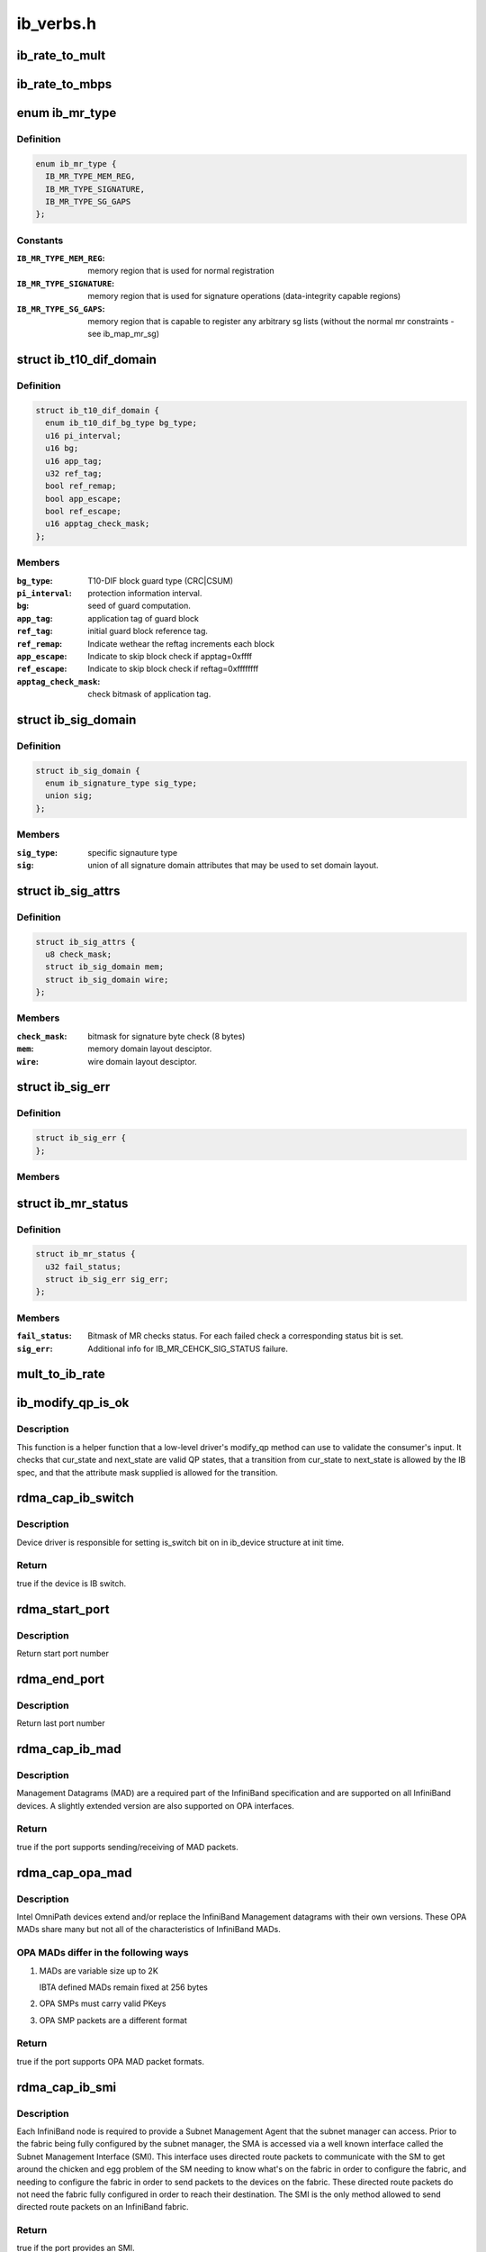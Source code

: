 .. -*- coding: utf-8; mode: rst -*-

==========
ib_verbs.h
==========


.. _`ib_rate_to_mult`:

ib_rate_to_mult
===============

.. c:function:: __attribute_const__ int ib_rate_to_mult (enum ib_rate rate)

    Convert the IB rate enum to a multiple of the base rate of 2.5 Gbit/sec. For example, IB_RATE_5_GBPS will be converted to 2, since 5 Gbit/sec is 2 * 2.5 Gbit/sec.

    :param enum ib_rate rate:
        rate to convert.



.. _`ib_rate_to_mbps`:

ib_rate_to_mbps
===============

.. c:function:: __attribute_const__ int ib_rate_to_mbps (enum ib_rate rate)

    Convert the IB rate enum to Mbps. For example, IB_RATE_2_5_GBPS will be converted to 2500.

    :param enum ib_rate rate:
        rate to convert.



.. _`ib_mr_type`:

enum ib_mr_type
===============

.. c:type:: ib_mr_type

    memory region type


.. _`ib_mr_type.definition`:

Definition
----------

.. code-block:: c

    enum ib_mr_type {
      IB_MR_TYPE_MEM_REG,
      IB_MR_TYPE_SIGNATURE,
      IB_MR_TYPE_SG_GAPS
    };


.. _`ib_mr_type.constants`:

Constants
---------

:``IB_MR_TYPE_MEM_REG``:
    memory region that is used for
    normal registration

:``IB_MR_TYPE_SIGNATURE``:
    memory region that is used for
    signature operations (data-integrity
    capable regions)

:``IB_MR_TYPE_SG_GAPS``:
    memory region that is capable to
    register any arbitrary sg lists (without
    the normal mr constraints - see
    ib_map_mr_sg)


.. _`ib_t10_dif_domain`:

struct ib_t10_dif_domain
========================

.. c:type:: ib_t10_dif_domain

    Parameters specific for T10-DIF domain.


.. _`ib_t10_dif_domain.definition`:

Definition
----------

.. code-block:: c

  struct ib_t10_dif_domain {
    enum ib_t10_dif_bg_type bg_type;
    u16 pi_interval;
    u16 bg;
    u16 app_tag;
    u32 ref_tag;
    bool ref_remap;
    bool app_escape;
    bool ref_escape;
    u16 apptag_check_mask;
  };


.. _`ib_t10_dif_domain.members`:

Members
-------

:``bg_type``:
    T10-DIF block guard type (CRC|CSUM)

:``pi_interval``:
    protection information interval.

:``bg``:
    seed of guard computation.

:``app_tag``:
    application tag of guard block

:``ref_tag``:
    initial guard block reference tag.

:``ref_remap``:
    Indicate wethear the reftag increments each block

:``app_escape``:
    Indicate to skip block check if apptag=0xffff

:``ref_escape``:
    Indicate to skip block check if reftag=0xffffffff

:``apptag_check_mask``:
    check bitmask of application tag.




.. _`ib_sig_domain`:

struct ib_sig_domain
====================

.. c:type:: ib_sig_domain

    Parameters for signature domain


.. _`ib_sig_domain.definition`:

Definition
----------

.. code-block:: c

  struct ib_sig_domain {
    enum ib_signature_type sig_type;
    union sig;
  };


.. _`ib_sig_domain.members`:

Members
-------

:``sig_type``:
    specific signauture type

:``sig``:
    union of all signature domain attributes that may
    be used to set domain layout.




.. _`ib_sig_attrs`:

struct ib_sig_attrs
===================

.. c:type:: ib_sig_attrs

    Parameters for signature handover operation


.. _`ib_sig_attrs.definition`:

Definition
----------

.. code-block:: c

  struct ib_sig_attrs {
    u8 check_mask;
    struct ib_sig_domain mem;
    struct ib_sig_domain wire;
  };


.. _`ib_sig_attrs.members`:

Members
-------

:``check_mask``:
    bitmask for signature byte check (8 bytes)

:``mem``:
    memory domain layout desciptor.

:``wire``:
    wire domain layout desciptor.




.. _`ib_sig_err`:

struct ib_sig_err
=================

.. c:type:: ib_sig_err

    signature error descriptor


.. _`ib_sig_err.definition`:

Definition
----------

.. code-block:: c

  struct ib_sig_err {
  };


.. _`ib_sig_err.members`:

Members
-------




.. _`ib_mr_status`:

struct ib_mr_status
===================

.. c:type:: ib_mr_status

    Memory region status container


.. _`ib_mr_status.definition`:

Definition
----------

.. code-block:: c

  struct ib_mr_status {
    u32 fail_status;
    struct ib_sig_err sig_err;
  };


.. _`ib_mr_status.members`:

Members
-------

:``fail_status``:
    Bitmask of MR checks status. For each
    failed check a corresponding status bit is set.

:``sig_err``:
    Additional info for IB_MR_CEHCK_SIG_STATUS
    failure.




.. _`mult_to_ib_rate`:

mult_to_ib_rate
===============

.. c:function:: __attribute_const__ enum ib_rate mult_to_ib_rate (int mult)

    Convert a multiple of 2.5 Gbit/sec to an IB rate enum.

    :param int mult:
        multiple to convert.



.. _`ib_modify_qp_is_ok`:

ib_modify_qp_is_ok
==================

.. c:function:: int ib_modify_qp_is_ok (enum ib_qp_state cur_state, enum ib_qp_state next_state, enum ib_qp_type type, enum ib_qp_attr_mask mask, enum rdma_link_layer ll)

    Check that the supplied attribute mask contains all required attributes and no attributes not allowed for the given QP state transition.

    :param enum ib_qp_state cur_state:
        Current QP state

    :param enum ib_qp_state next_state:
        Next QP state

    :param enum ib_qp_type type:
        QP type

    :param enum ib_qp_attr_mask mask:
        Mask of supplied QP attributes

    :param enum rdma_link_layer ll:
        link layer of port



.. _`ib_modify_qp_is_ok.description`:

Description
-----------

This function is a helper function that a low-level driver's
modify_qp method can use to validate the consumer's input.  It
checks that cur_state and next_state are valid QP states, that a
transition from cur_state to next_state is allowed by the IB spec,
and that the attribute mask supplied is allowed for the transition.



.. _`rdma_cap_ib_switch`:

rdma_cap_ib_switch
==================

.. c:function:: bool rdma_cap_ib_switch (const struct ib_device *device)

    Check if the device is IB switch

    :param const struct ib_device \*device:
        Device to check



.. _`rdma_cap_ib_switch.description`:

Description
-----------

Device driver is responsible for setting is_switch bit on
in ib_device structure at init time.



.. _`rdma_cap_ib_switch.return`:

Return
------

true if the device is IB switch.



.. _`rdma_start_port`:

rdma_start_port
===============

.. c:function:: u8 rdma_start_port (const struct ib_device *device)

    Return the first valid port number for the device specified

    :param const struct ib_device \*device:
        Device to be checked



.. _`rdma_start_port.description`:

Description
-----------

Return start port number



.. _`rdma_end_port`:

rdma_end_port
=============

.. c:function:: u8 rdma_end_port (const struct ib_device *device)

    Return the last valid port number for the device specified

    :param const struct ib_device \*device:
        Device to be checked



.. _`rdma_end_port.description`:

Description
-----------

Return last port number



.. _`rdma_cap_ib_mad`:

rdma_cap_ib_mad
===============

.. c:function:: bool rdma_cap_ib_mad (const struct ib_device *device, u8 port_num)

    Check if the port of a device supports Infiniband Management Datagrams.

    :param const struct ib_device \*device:
        Device to check

    :param u8 port_num:
        Port number to check



.. _`rdma_cap_ib_mad.description`:

Description
-----------

Management Datagrams (MAD) are a required part of the InfiniBand
specification and are supported on all InfiniBand devices.  A slightly
extended version are also supported on OPA interfaces.



.. _`rdma_cap_ib_mad.return`:

Return
------

true if the port supports sending/receiving of MAD packets.



.. _`rdma_cap_opa_mad`:

rdma_cap_opa_mad
================

.. c:function:: bool rdma_cap_opa_mad (struct ib_device *device, u8 port_num)

    Check if the port of device provides support for OPA Management Datagrams.

    :param struct ib_device \*device:
        Device to check

    :param u8 port_num:
        Port number to check



.. _`rdma_cap_opa_mad.description`:

Description
-----------

Intel OmniPath devices extend and/or replace the InfiniBand Management
datagrams with their own versions.  These OPA MADs share many but not all of
the characteristics of InfiniBand MADs.



.. _`rdma_cap_opa_mad.opa-mads-differ-in-the-following-ways`:

OPA MADs differ in the following ways
-------------------------------------


1) MADs are variable size up to 2K

   IBTA defined MADs remain fixed at 256 bytes

2) OPA SMPs must carry valid PKeys
3) OPA SMP packets are a different format



.. _`rdma_cap_opa_mad.return`:

Return
------

true if the port supports OPA MAD packet formats.



.. _`rdma_cap_ib_smi`:

rdma_cap_ib_smi
===============

.. c:function:: bool rdma_cap_ib_smi (const struct ib_device *device, u8 port_num)

    Check if the port of a device provides an Infiniband Subnet Management Agent (SMA) on the Subnet Management Interface (SMI).

    :param const struct ib_device \*device:
        Device to check

    :param u8 port_num:
        Port number to check



.. _`rdma_cap_ib_smi.description`:

Description
-----------

Each InfiniBand node is required to provide a Subnet Management Agent
that the subnet manager can access.  Prior to the fabric being fully
configured by the subnet manager, the SMA is accessed via a well known
interface called the Subnet Management Interface (SMI).  This interface
uses directed route packets to communicate with the SM to get around the
chicken and egg problem of the SM needing to know what's on the fabric
in order to configure the fabric, and needing to configure the fabric in
order to send packets to the devices on the fabric.  These directed
route packets do not need the fabric fully configured in order to reach
their destination.  The SMI is the only method allowed to send
directed route packets on an InfiniBand fabric.



.. _`rdma_cap_ib_smi.return`:

Return
------

true if the port provides an SMI.



.. _`rdma_cap_ib_cm`:

rdma_cap_ib_cm
==============

.. c:function:: bool rdma_cap_ib_cm (const struct ib_device *device, u8 port_num)

    Check if the port of device has the capability Infiniband Communication Manager.

    :param const struct ib_device \*device:
        Device to check

    :param u8 port_num:
        Port number to check



.. _`rdma_cap_ib_cm.description`:

Description
-----------

The InfiniBand Communication Manager is one of many pre-defined General
Service Agents (GSA) that are accessed via the General Service
Interface (GSI).  It's role is to facilitate establishment of connections
between nodes as well as other management related tasks for established
connections.



.. _`rdma_cap_ib_cm.return`:

Return
------

true if the port supports an IB CM (this does not guarantee that
a CM is actually running however).



.. _`rdma_cap_iw_cm`:

rdma_cap_iw_cm
==============

.. c:function:: bool rdma_cap_iw_cm (const struct ib_device *device, u8 port_num)

    Check if the port of device has the capability IWARP Communication Manager.

    :param const struct ib_device \*device:
        Device to check

    :param u8 port_num:
        Port number to check



.. _`rdma_cap_iw_cm.description`:

Description
-----------

Similar to above, but specific to iWARP connections which have a different
managment protocol than InfiniBand.



.. _`rdma_cap_iw_cm.return`:

Return
------

true if the port supports an iWARP CM (this does not guarantee that
a CM is actually running however).



.. _`rdma_cap_ib_sa`:

rdma_cap_ib_sa
==============

.. c:function:: bool rdma_cap_ib_sa (const struct ib_device *device, u8 port_num)

    Check if the port of device has the capability Infiniband Subnet Administration.

    :param const struct ib_device \*device:
        Device to check

    :param u8 port_num:
        Port number to check



.. _`rdma_cap_ib_sa.description`:

Description
-----------

An InfiniBand Subnet Administration (SA) service is a pre-defined General
Service Agent (GSA) provided by the Subnet Manager (SM).  On InfiniBand
fabrics, devices should resolve routes to other hosts by contacting the
SA to query the proper route.



.. _`rdma_cap_ib_sa.return`:

Return
------

true if the port should act as a client to the fabric Subnet
Administration interface.  This does not imply that the SA service is
running locally.



.. _`rdma_cap_ib_mcast`:

rdma_cap_ib_mcast
=================

.. c:function:: bool rdma_cap_ib_mcast (const struct ib_device *device, u8 port_num)

    Check if the port of device has the capability Infiniband Multicast.

    :param const struct ib_device \*device:
        Device to check

    :param u8 port_num:
        Port number to check



.. _`rdma_cap_ib_mcast.description`:

Description
-----------

InfiniBand multicast registration is more complex than normal IPv4 or
IPv6 multicast registration.  Each Host Channel Adapter must register
with the Subnet Manager when it wishes to join a multicast group.  It
should do so only once regardless of how many queue pairs it subscribes
to this group.  And it should leave the group only after all queue pairs
attached to the group have been detached.



.. _`rdma_cap_ib_mcast.return`:

Return
------

true if the port must undertake the additional adminstrative
overhead of registering/unregistering with the SM and tracking of the
total number of queue pairs attached to the multicast group.



.. _`rdma_cap_af_ib`:

rdma_cap_af_ib
==============

.. c:function:: bool rdma_cap_af_ib (const struct ib_device *device, u8 port_num)

    Check if the port of device has the capability Native Infiniband Address.

    :param const struct ib_device \*device:
        Device to check

    :param u8 port_num:
        Port number to check



.. _`rdma_cap_af_ib.description`:

Description
-----------

InfiniBand addressing uses a port's GUID + Subnet Prefix to make a default
GID.  RoCE uses a different mechanism, but still generates a GID via
a prescribed mechanism and port specific data.



.. _`rdma_cap_af_ib.return`:

Return
------

true if the port uses a GID address to identify devices on the
network.



.. _`rdma_cap_eth_ah`:

rdma_cap_eth_ah
===============

.. c:function:: bool rdma_cap_eth_ah (const struct ib_device *device, u8 port_num)

    Check if the port of device has the capability Ethernet Address Handle.

    :param const struct ib_device \*device:
        Device to check

    :param u8 port_num:
        Port number to check



.. _`rdma_cap_eth_ah.description`:

Description
-----------

RoCE is InfiniBand over Ethernet, and it uses a well defined technique
to fabricate GIDs over Ethernet/IP specific addresses native to the
port.  Normally, packet headers are generated by the sending host
adapter, but when sending connectionless datagrams, we must manually
inject the proper headers for the fabric we are communicating over.



.. _`rdma_cap_eth_ah.return`:

Return
------

true if we are running as a RoCE port and must force the
addition of a Global Route Header built from our Ethernet Address
Handle into our header list for connectionless packets.



.. _`rdma_max_mad_size`:

rdma_max_mad_size
=================

.. c:function:: size_t rdma_max_mad_size (const struct ib_device *device, u8 port_num)

    Return the max MAD size required by this RDMA Port.

    :param const struct ib_device \*device:
        Device

    :param u8 port_num:
        Port number



.. _`rdma_max_mad_size.description`:

Description
-----------

This MAD size includes the MAD headers and MAD payload.  No other headers
are included.

Return the max MAD size required by the Port.  Will return 0 if the port
does not support MADs



.. _`rdma_cap_roce_gid_table`:

rdma_cap_roce_gid_table
=======================

.. c:function:: bool rdma_cap_roce_gid_table (const struct ib_device *device, u8 port_num)

    Check if the port of device uses roce_gid_table

    :param const struct ib_device \*device:
        Device to check

    :param u8 port_num:
        Port number to check



.. _`rdma_cap_roce_gid_table.description`:

Description
-----------

RoCE GID table mechanism manages the various GIDs for a device.



.. _`rdma_cap_roce_gid_table.note`:

NOTE
----

if allocating the port's GID table has failed, this call will still
return true, but any RoCE GID table API will fail.



.. _`rdma_cap_roce_gid_table.return`:

Return
------

true if the port uses RoCE GID table mechanism in order to manage
its GIDs.



.. _`ib_create_ah`:

ib_create_ah
============

.. c:function:: struct ib_ah *ib_create_ah (struct ib_pd *pd, struct ib_ah_attr *ah_attr)

    Creates an address handle for the given address vector.

    :param struct ib_pd \*pd:
        The protection domain associated with the address handle.

    :param struct ib_ah_attr \*ah_attr:
        The attributes of the address vector.



.. _`ib_create_ah.description`:

Description
-----------

The address handle is used to reference a local or global destination
in all UD QP post sends.



.. _`ib_init_ah_from_wc`:

ib_init_ah_from_wc
==================

.. c:function:: int ib_init_ah_from_wc (struct ib_device *device, u8 port_num, const struct ib_wc *wc, const struct ib_grh *grh, struct ib_ah_attr *ah_attr)

    Initializes address handle attributes from a work completion.

    :param struct ib_device \*device:
        Device on which the received message arrived.

    :param u8 port_num:
        Port on which the received message arrived.

    :param const struct ib_wc \*wc:
        Work completion associated with the received message.

    :param const struct ib_grh \*grh:
        References the received global route header.  This parameter is
        ignored unless the work completion indicates that the GRH is valid.

    :param struct ib_ah_attr \*ah_attr:
        Returned attributes that can be used when creating an address
        handle for replying to the message.



.. _`ib_create_ah_from_wc`:

ib_create_ah_from_wc
====================

.. c:function:: struct ib_ah *ib_create_ah_from_wc (struct ib_pd *pd, const struct ib_wc *wc, const struct ib_grh *grh, u8 port_num)

    Creates an address handle associated with the sender of the specified work completion.

    :param struct ib_pd \*pd:
        The protection domain associated with the address handle.

    :param const struct ib_wc \*wc:
        Work completion information associated with a received message.

    :param const struct ib_grh \*grh:
        References the received global route header.  This parameter is
        ignored unless the work completion indicates that the GRH is valid.

    :param u8 port_num:
        The outbound port number to associate with the address.



.. _`ib_create_ah_from_wc.description`:

Description
-----------

The address handle is used to reference a local or global destination
in all UD QP post sends.



.. _`ib_modify_ah`:

ib_modify_ah
============

.. c:function:: int ib_modify_ah (struct ib_ah *ah, struct ib_ah_attr *ah_attr)

    Modifies the address vector associated with an address handle.

    :param struct ib_ah \*ah:
        The address handle to modify.

    :param struct ib_ah_attr \*ah_attr:
        The new address vector attributes to associate with the
        address handle.



.. _`ib_query_ah`:

ib_query_ah
===========

.. c:function:: int ib_query_ah (struct ib_ah *ah, struct ib_ah_attr *ah_attr)

    Queries the address vector associated with an address handle.

    :param struct ib_ah \*ah:
        The address handle to query.

    :param struct ib_ah_attr \*ah_attr:
        The address vector attributes associated with the address
        handle.



.. _`ib_destroy_ah`:

ib_destroy_ah
=============

.. c:function:: int ib_destroy_ah (struct ib_ah *ah)

    Destroys an address handle.

    :param struct ib_ah \*ah:
        The address handle to destroy.



.. _`ib_create_srq`:

ib_create_srq
=============

.. c:function:: struct ib_srq *ib_create_srq (struct ib_pd *pd, struct ib_srq_init_attr *srq_init_attr)

    Creates a SRQ associated with the specified protection domain.

    :param struct ib_pd \*pd:
        The protection domain associated with the SRQ.

    :param struct ib_srq_init_attr \*srq_init_attr:
        A list of initial attributes required to create the
        SRQ.  If SRQ creation succeeds, then the attributes are updated to
        the actual capabilities of the created SRQ.



.. _`ib_create_srq.description`:

Description
-----------

srq_attr->max_wr and srq_attr->max_sge are read the determine the
requested size of the SRQ, and set to the actual values allocated
on return.  If :c:func:`ib_create_srq` succeeds, then max_wr and max_sge
will always be at least as large as the requested values.



.. _`ib_modify_srq`:

ib_modify_srq
=============

.. c:function:: int ib_modify_srq (struct ib_srq *srq, struct ib_srq_attr *srq_attr, enum ib_srq_attr_mask srq_attr_mask)

    Modifies the attributes for the specified SRQ.

    :param struct ib_srq \*srq:
        The SRQ to modify.

    :param struct ib_srq_attr \*srq_attr:
        On input, specifies the SRQ attributes to modify.  On output,
        the current values of selected SRQ attributes are returned.

    :param enum ib_srq_attr_mask srq_attr_mask:
        A bit-mask used to specify which attributes of the SRQ
        are being modified.



.. _`ib_modify_srq.description`:

Description
-----------

The mask may contain IB_SRQ_MAX_WR to resize the SRQ and/or
IB_SRQ_LIMIT to set the SRQ's limit and request notification when
the number of receives queued drops below the limit.



.. _`ib_query_srq`:

ib_query_srq
============

.. c:function:: int ib_query_srq (struct ib_srq *srq, struct ib_srq_attr *srq_attr)

    Returns the attribute list and current values for the specified SRQ.

    :param struct ib_srq \*srq:
        The SRQ to query.

    :param struct ib_srq_attr \*srq_attr:
        The attributes of the specified SRQ.



.. _`ib_destroy_srq`:

ib_destroy_srq
==============

.. c:function:: int ib_destroy_srq (struct ib_srq *srq)

    Destroys the specified SRQ.

    :param struct ib_srq \*srq:
        The SRQ to destroy.



.. _`ib_post_srq_recv`:

ib_post_srq_recv
================

.. c:function:: int ib_post_srq_recv (struct ib_srq *srq, struct ib_recv_wr *recv_wr, struct ib_recv_wr **bad_recv_wr)

    Posts a list of work requests to the specified SRQ.

    :param struct ib_srq \*srq:
        The SRQ to post the work request on.

    :param struct ib_recv_wr \*recv_wr:
        A list of work requests to post on the receive queue.

    :param struct ib_recv_wr \*\*bad_recv_wr:
        On an immediate failure, this parameter will reference
        the work request that failed to be posted on the QP.



.. _`ib_create_qp`:

ib_create_qp
============

.. c:function:: struct ib_qp *ib_create_qp (struct ib_pd *pd, struct ib_qp_init_attr *qp_init_attr)

    Creates a QP associated with the specified protection domain.

    :param struct ib_pd \*pd:
        The protection domain associated with the QP.

    :param struct ib_qp_init_attr \*qp_init_attr:
        A list of initial attributes required to create the
        QP.  If QP creation succeeds, then the attributes are updated to
        the actual capabilities of the created QP.



.. _`ib_modify_qp`:

ib_modify_qp
============

.. c:function:: int ib_modify_qp (struct ib_qp *qp, struct ib_qp_attr *qp_attr, int qp_attr_mask)

    Modifies the attributes for the specified QP and then transitions the QP to the given state.

    :param struct ib_qp \*qp:
        The QP to modify.

    :param struct ib_qp_attr \*qp_attr:
        On input, specifies the QP attributes to modify.  On output,
        the current values of selected QP attributes are returned.

    :param int qp_attr_mask:
        A bit-mask used to specify which attributes of the QP
        are being modified.



.. _`ib_query_qp`:

ib_query_qp
===========

.. c:function:: int ib_query_qp (struct ib_qp *qp, struct ib_qp_attr *qp_attr, int qp_attr_mask, struct ib_qp_init_attr *qp_init_attr)

    Returns the attribute list and current values for the specified QP.

    :param struct ib_qp \*qp:
        The QP to query.

    :param struct ib_qp_attr \*qp_attr:
        The attributes of the specified QP.

    :param int qp_attr_mask:
        A bit-mask used to select specific attributes to query.

    :param struct ib_qp_init_attr \*qp_init_attr:
        Additional attributes of the selected QP.



.. _`ib_query_qp.description`:

Description
-----------

The qp_attr_mask may be used to limit the query to gathering only the
selected attributes.



.. _`ib_destroy_qp`:

ib_destroy_qp
=============

.. c:function:: int ib_destroy_qp (struct ib_qp *qp)

    Destroys the specified QP.

    :param struct ib_qp \*qp:
        The QP to destroy.



.. _`ib_open_qp`:

ib_open_qp
==========

.. c:function:: struct ib_qp *ib_open_qp (struct ib_xrcd *xrcd, struct ib_qp_open_attr *qp_open_attr)

    Obtain a reference to an existing sharable QP. @xrcd - XRC domain

    :param struct ib_xrcd \*xrcd:

        *undescribed*

    :param struct ib_qp_open_attr \*qp_open_attr:
        Attributes identifying the QP to open.



.. _`ib_open_qp.description`:

Description
-----------

Returns a reference to a sharable QP.



.. _`ib_close_qp`:

ib_close_qp
===========

.. c:function:: int ib_close_qp (struct ib_qp *qp)

    Release an external reference to a QP.

    :param struct ib_qp \*qp:
        The QP handle to release



.. _`ib_close_qp.description`:

Description
-----------

The opened QP handle is released by the caller.  The underlying
shared QP is not destroyed until all internal references are released.



.. _`ib_post_send`:

ib_post_send
============

.. c:function:: int ib_post_send (struct ib_qp *qp, struct ib_send_wr *send_wr, struct ib_send_wr **bad_send_wr)

    Posts a list of work requests to the send queue of the specified QP.

    :param struct ib_qp \*qp:
        The QP to post the work request on.

    :param struct ib_send_wr \*send_wr:
        A list of work requests to post on the send queue.

    :param struct ib_send_wr \*\*bad_send_wr:
        On an immediate failure, this parameter will reference
        the work request that failed to be posted on the QP.



.. _`ib_post_send.description`:

Description
-----------

While IBA Vol. 1 section 11.4.1.1 specifies that if an immediate
error is returned, the QP state shall not be affected,
:c:func:`ib_post_send` will return an immediate error after queueing any
earlier work requests in the list.



.. _`ib_post_recv`:

ib_post_recv
============

.. c:function:: int ib_post_recv (struct ib_qp *qp, struct ib_recv_wr *recv_wr, struct ib_recv_wr **bad_recv_wr)

    Posts a list of work requests to the receive queue of the specified QP.

    :param struct ib_qp \*qp:
        The QP to post the work request on.

    :param struct ib_recv_wr \*recv_wr:
        A list of work requests to post on the receive queue.

    :param struct ib_recv_wr \*\*bad_recv_wr:
        On an immediate failure, this parameter will reference
        the work request that failed to be posted on the QP.



.. _`ib_create_cq`:

ib_create_cq
============

.. c:function:: struct ib_cq *ib_create_cq (struct ib_device *device, ib_comp_handler comp_handler, void (*event_handler) (struct ib_event *, void *, void *cq_context, const struct ib_cq_init_attr *cq_attr)

    Creates a CQ on the specified device.

    :param struct ib_device \*device:
        The device on which to create the CQ.

    :param ib_comp_handler comp_handler:
        A user-specified callback that is invoked when a
        completion event occurs on the CQ.

    :param void (\*event_handler) (struct ib_event \*, void \*):
        A user-specified callback that is invoked when an
        asynchronous event not associated with a completion occurs on the CQ.

    :param void \*cq_context:
        Context associated with the CQ returned to the user via
        the associated completion and event handlers.

    :param const struct ib_cq_init_attr \*cq_attr:
        The attributes the CQ should be created upon.



.. _`ib_create_cq.description`:

Description
-----------

Users can examine the cq structure to determine the actual CQ size.



.. _`ib_resize_cq`:

ib_resize_cq
============

.. c:function:: int ib_resize_cq (struct ib_cq *cq, int cqe)

    Modifies the capacity of the CQ.

    :param struct ib_cq \*cq:
        The CQ to resize.

    :param int cqe:
        The minimum size of the CQ.



.. _`ib_resize_cq.description`:

Description
-----------

Users can examine the cq structure to determine the actual CQ size.



.. _`ib_modify_cq`:

ib_modify_cq
============

.. c:function:: int ib_modify_cq (struct ib_cq *cq, u16 cq_count, u16 cq_period)

    Modifies moderation params of the CQ

    :param struct ib_cq \*cq:
        The CQ to modify.

    :param u16 cq_count:
        number of CQEs that will trigger an event

    :param u16 cq_period:
        max period of time in usec before triggering an event



.. _`ib_destroy_cq`:

ib_destroy_cq
=============

.. c:function:: int ib_destroy_cq (struct ib_cq *cq)

    Destroys the specified CQ.

    :param struct ib_cq \*cq:
        The CQ to destroy.



.. _`ib_poll_cq`:

ib_poll_cq
==========

.. c:function:: int ib_poll_cq (struct ib_cq *cq, int num_entries, struct ib_wc *wc)

    poll a CQ for completion(s)

    :param struct ib_cq \*cq:
        the CQ being polled

    :param int num_entries:
        maximum number of completions to return

    :param struct ib_wc \*wc:
        array of at least ``num_entries`` :c:type:`struct ib_wc <ib_wc>` where completions
        will be returned



.. _`ib_poll_cq.description`:

Description
-----------

Poll a CQ for (possibly multiple) completions.  If the return value
is < 0, an error occurred.  If the return value is >= 0, it is the
number of completions returned.  If the return value is
non-negative and < num_entries, then the CQ was emptied.



.. _`ib_peek_cq`:

ib_peek_cq
==========

.. c:function:: int ib_peek_cq (struct ib_cq *cq, int wc_cnt)

    Returns the number of unreaped completions currently on the specified CQ.

    :param struct ib_cq \*cq:
        The CQ to peek.

    :param int wc_cnt:
        A minimum number of unreaped completions to check for.



.. _`ib_peek_cq.description`:

Description
-----------

If the number of unreaped completions is greater than or equal to wc_cnt,
this function returns wc_cnt, otherwise, it returns the actual number of
unreaped completions.



.. _`ib_req_notify_cq`:

ib_req_notify_cq
================

.. c:function:: int ib_req_notify_cq (struct ib_cq *cq, enum ib_cq_notify_flags flags)

    Request completion notification on a CQ.

    :param struct ib_cq \*cq:
        The CQ to generate an event for.

    :param enum ib_cq_notify_flags flags:
        Must contain exactly one of ``IB_CQ_SOLICITED`` or ``IB_CQ_NEXT_COMP``
        to request an event on the next solicited event or next work
        completion at any type, respectively. ``IB_CQ_REPORT_MISSED_EVENTS``
        may also be |ed in to request a hint about missed events, as
        described below.



.. _`ib_req_notify_cq.return-value`:

Return Value
------------

< 0 means an error occurred while requesting notification
== 0 means notification was requested successfully, and if
IB_CQ_REPORT_MISSED_EVENTS was passed in, then no events
were missed and it is safe to wait for another event.  In
this case is it guaranteed that any work completions added
to the CQ since the last CQ poll will trigger a completion
notification event.

> 0 is only returned if IB_CQ_REPORT_MISSED_EVENTS was passed
in.  It means that the consumer must poll the CQ again to
make sure it is empty to avoid missing an event because of a
race between requesting notification and an entry being
added to the CQ.  This return value means it is possible
(but not guaranteed) that a work completion has been added
to the CQ since the last poll without triggering a
completion notification event.



.. _`ib_req_ncomp_notif`:

ib_req_ncomp_notif
==================

.. c:function:: int ib_req_ncomp_notif (struct ib_cq *cq, int wc_cnt)

    Request completion notification when there are at least the specified number of unreaped completions on the CQ.

    :param struct ib_cq \*cq:
        The CQ to generate an event for.

    :param int wc_cnt:
        The number of unreaped completions that should be on the
        CQ before an event is generated.



.. _`ib_get_dma_mr`:

ib_get_dma_mr
=============

.. c:function:: struct ib_mr *ib_get_dma_mr (struct ib_pd *pd, int mr_access_flags)

    Returns a memory region for system memory that is usable for DMA.

    :param struct ib_pd \*pd:
        The protection domain associated with the memory region.

    :param int mr_access_flags:
        Specifies the memory access rights.



.. _`ib_get_dma_mr.description`:

Description
-----------

Note that the ib_dma\_\*() functions defined below must be used
to create/destroy addresses used with the Lkey or Rkey returned
by :c:func:`ib_get_dma_mr`.



.. _`ib_dma_mapping_error`:

ib_dma_mapping_error
====================

.. c:function:: int ib_dma_mapping_error (struct ib_device *dev, u64 dma_addr)

    check a DMA addr for error

    :param struct ib_device \*dev:
        The device for which the dma_addr was created

    :param u64 dma_addr:
        The DMA address to check



.. _`ib_dma_map_single`:

ib_dma_map_single
=================

.. c:function:: u64 ib_dma_map_single (struct ib_device *dev, void *cpu_addr, size_t size, enum dma_data_direction direction)

    Map a kernel virtual address to DMA address

    :param struct ib_device \*dev:
        The device for which the dma_addr is to be created

    :param void \*cpu_addr:
        The kernel virtual address

    :param size_t size:
        The size of the region in bytes

    :param enum dma_data_direction direction:
        The direction of the DMA



.. _`ib_dma_unmap_single`:

ib_dma_unmap_single
===================

.. c:function:: void ib_dma_unmap_single (struct ib_device *dev, u64 addr, size_t size, enum dma_data_direction direction)

    Destroy a mapping created by ib_dma_map_single()

    :param struct ib_device \*dev:
        The device for which the DMA address was created

    :param u64 addr:
        The DMA address

    :param size_t size:
        The size of the region in bytes

    :param enum dma_data_direction direction:
        The direction of the DMA



.. _`ib_dma_map_page`:

ib_dma_map_page
===============

.. c:function:: u64 ib_dma_map_page (struct ib_device *dev, struct page *page, unsigned long offset, size_t size, enum dma_data_direction direction)

    Map a physical page to DMA address

    :param struct ib_device \*dev:
        The device for which the dma_addr is to be created

    :param struct page \*page:
        The page to be mapped

    :param unsigned long offset:
        The offset within the page

    :param size_t size:
        The size of the region in bytes

    :param enum dma_data_direction direction:
        The direction of the DMA



.. _`ib_dma_unmap_page`:

ib_dma_unmap_page
=================

.. c:function:: void ib_dma_unmap_page (struct ib_device *dev, u64 addr, size_t size, enum dma_data_direction direction)

    Destroy a mapping created by ib_dma_map_page()

    :param struct ib_device \*dev:
        The device for which the DMA address was created

    :param u64 addr:
        The DMA address

    :param size_t size:
        The size of the region in bytes

    :param enum dma_data_direction direction:
        The direction of the DMA



.. _`ib_dma_map_sg`:

ib_dma_map_sg
=============

.. c:function:: int ib_dma_map_sg (struct ib_device *dev, struct scatterlist *sg, int nents, enum dma_data_direction direction)

    Map a scatter/gather list to DMA addresses

    :param struct ib_device \*dev:
        The device for which the DMA addresses are to be created

    :param struct scatterlist \*sg:
        The array of scatter/gather entries

    :param int nents:
        The number of scatter/gather entries

    :param enum dma_data_direction direction:
        The direction of the DMA



.. _`ib_dma_unmap_sg`:

ib_dma_unmap_sg
===============

.. c:function:: void ib_dma_unmap_sg (struct ib_device *dev, struct scatterlist *sg, int nents, enum dma_data_direction direction)

    Unmap a scatter/gather list of DMA addresses

    :param struct ib_device \*dev:
        The device for which the DMA addresses were created

    :param struct scatterlist \*sg:
        The array of scatter/gather entries

    :param int nents:
        The number of scatter/gather entries

    :param enum dma_data_direction direction:
        The direction of the DMA



.. _`ib_sg_dma_address`:

ib_sg_dma_address
=================

.. c:function:: u64 ib_sg_dma_address (struct ib_device *dev, struct scatterlist *sg)

    Return the DMA address from a scatter/gather entry

    :param struct ib_device \*dev:
        The device for which the DMA addresses were created

    :param struct scatterlist \*sg:
        The scatter/gather entry



.. _`ib_sg_dma_address.note`:

Note
----

this function is obsolete. To do: change all occurrences of
:c:func:`ib_sg_dma_address` into :c:func:`sg_dma_address`.



.. _`ib_sg_dma_len`:

ib_sg_dma_len
=============

.. c:function:: unsigned int ib_sg_dma_len (struct ib_device *dev, struct scatterlist *sg)

    Return the DMA length from a scatter/gather entry

    :param struct ib_device \*dev:
        The device for which the DMA addresses were created

    :param struct scatterlist \*sg:
        The scatter/gather entry



.. _`ib_sg_dma_len.note`:

Note
----

this function is obsolete. To do: change all occurrences of
:c:func:`ib_sg_dma_len` into :c:func:`sg_dma_len`.



.. _`ib_dma_sync_single_for_cpu`:

ib_dma_sync_single_for_cpu
==========================

.. c:function:: void ib_dma_sync_single_for_cpu (struct ib_device *dev, u64 addr, size_t size, enum dma_data_direction dir)

    Prepare DMA region to be accessed by CPU

    :param struct ib_device \*dev:
        The device for which the DMA address was created

    :param u64 addr:
        The DMA address

    :param size_t size:
        The size of the region in bytes

    :param enum dma_data_direction dir:
        The direction of the DMA



.. _`ib_dma_sync_single_for_device`:

ib_dma_sync_single_for_device
=============================

.. c:function:: void ib_dma_sync_single_for_device (struct ib_device *dev, u64 addr, size_t size, enum dma_data_direction dir)

    Prepare DMA region to be accessed by device

    :param struct ib_device \*dev:
        The device for which the DMA address was created

    :param u64 addr:
        The DMA address

    :param size_t size:
        The size of the region in bytes

    :param enum dma_data_direction dir:
        The direction of the DMA



.. _`ib_dma_alloc_coherent`:

ib_dma_alloc_coherent
=====================

.. c:function:: void *ib_dma_alloc_coherent (struct ib_device *dev, size_t size, u64 *dma_handle, gfp_t flag)

    Allocate memory and map it for DMA

    :param struct ib_device \*dev:
        The device for which the DMA address is requested

    :param size_t size:
        The size of the region to allocate in bytes

    :param u64 \*dma_handle:
        A pointer for returning the DMA address of the region

    :param gfp_t flag:
        memory allocator flags



.. _`ib_dma_free_coherent`:

ib_dma_free_coherent
====================

.. c:function:: void ib_dma_free_coherent (struct ib_device *dev, size_t size, void *cpu_addr, u64 dma_handle)

    Free memory allocated by ib_dma_alloc_coherent()

    :param struct ib_device \*dev:
        The device for which the DMA addresses were allocated

    :param size_t size:
        The size of the region

    :param void \*cpu_addr:
        the address returned by :c:func:`ib_dma_alloc_coherent`

    :param u64 dma_handle:
        the DMA address returned by :c:func:`ib_dma_alloc_coherent`



.. _`ib_dereg_mr`:

ib_dereg_mr
===========

.. c:function:: int ib_dereg_mr (struct ib_mr *mr)

    Deregisters a memory region and removes it from the HCA translation table.

    :param struct ib_mr \*mr:
        The memory region to deregister.



.. _`ib_dereg_mr.description`:

Description
-----------

This function can fail, if the memory region has memory windows bound to it.



.. _`ib_update_fast_reg_key`:

ib_update_fast_reg_key
======================

.. c:function:: void ib_update_fast_reg_key (struct ib_mr *mr, u8 newkey)

    updates the key portion of the fast_reg MR R_Key and L_Key. @mr - struct ib_mr pointer to be updated. @newkey - new key to be used.

    :param struct ib_mr \*mr:

        *undescribed*

    :param u8 newkey:

        *undescribed*



.. _`ib_inc_rkey`:

ib_inc_rkey
===========

.. c:function:: u32 ib_inc_rkey (u32 rkey)

    increments the key portion of the given rkey. Can be used for calculating a new rkey for type 2 memory windows. @rkey - the rkey to increment.

    :param u32 rkey:

        *undescribed*



.. _`ib_alloc_fmr`:

ib_alloc_fmr
============

.. c:function:: struct ib_fmr *ib_alloc_fmr (struct ib_pd *pd, int mr_access_flags, struct ib_fmr_attr *fmr_attr)

    Allocates a unmapped fast memory region.

    :param struct ib_pd \*pd:
        The protection domain associated with the unmapped region.

    :param int mr_access_flags:
        Specifies the memory access rights.

    :param struct ib_fmr_attr \*fmr_attr:
        Attributes of the unmapped region.



.. _`ib_alloc_fmr.description`:

Description
-----------

A fast memory region must be mapped before it can be used as part of
a work request.



.. _`ib_map_phys_fmr`:

ib_map_phys_fmr
===============

.. c:function:: int ib_map_phys_fmr (struct ib_fmr *fmr, u64 *page_list, int list_len, u64 iova)

    Maps a list of physical pages to a fast memory region.

    :param struct ib_fmr \*fmr:
        The fast memory region to associate with the pages.

    :param u64 \*page_list:
        An array of physical pages to map to the fast memory region.

    :param int list_len:
        The number of pages in page_list.

    :param u64 iova:
        The I/O virtual address to use with the mapped region.



.. _`ib_unmap_fmr`:

ib_unmap_fmr
============

.. c:function:: int ib_unmap_fmr (struct list_head *fmr_list)

    Removes the mapping from a list of fast memory regions.

    :param struct list_head \*fmr_list:
        A linked list of fast memory regions to unmap.



.. _`ib_dealloc_fmr`:

ib_dealloc_fmr
==============

.. c:function:: int ib_dealloc_fmr (struct ib_fmr *fmr)

    Deallocates a fast memory region.

    :param struct ib_fmr \*fmr:
        The fast memory region to deallocate.



.. _`ib_attach_mcast`:

ib_attach_mcast
===============

.. c:function:: int ib_attach_mcast (struct ib_qp *qp, union ib_gid *gid, u16 lid)

    Attaches the specified QP to a multicast group.

    :param struct ib_qp \*qp:
        QP to attach to the multicast group.  The QP must be type
        IB_QPT_UD.

    :param union ib_gid \*gid:
        Multicast group GID.

    :param u16 lid:
        Multicast group LID in host byte order.



.. _`ib_attach_mcast.description`:

Description
-----------

In order to send and receive multicast packets, subnet
administration must have created the multicast group and configured
the fabric appropriately.  The port associated with the specified
QP must also be a member of the multicast group.



.. _`ib_detach_mcast`:

ib_detach_mcast
===============

.. c:function:: int ib_detach_mcast (struct ib_qp *qp, union ib_gid *gid, u16 lid)

    Detaches the specified QP from a multicast group.

    :param struct ib_qp \*qp:
        QP to detach from the multicast group.

    :param union ib_gid \*gid:
        Multicast group GID.

    :param u16 lid:
        Multicast group LID in host byte order.



.. _`ib_alloc_xrcd`:

ib_alloc_xrcd
=============

.. c:function:: struct ib_xrcd *ib_alloc_xrcd (struct ib_device *device)

    Allocates an XRC domain.

    :param struct ib_device \*device:
        The device on which to allocate the XRC domain.



.. _`ib_dealloc_xrcd`:

ib_dealloc_xrcd
===============

.. c:function:: int ib_dealloc_xrcd (struct ib_xrcd *xrcd)

    Deallocates an XRC domain.

    :param struct ib_xrcd \*xrcd:
        The XRC domain to deallocate.



.. _`ib_check_mr_status`:

ib_check_mr_status
==================

.. c:function:: int ib_check_mr_status (struct ib_mr *mr, u32 check_mask, struct ib_mr_status *mr_status)

    :param struct ib_mr \*mr:
        A memory region.

    :param u32 check_mask:
        Bitmask of which checks to perform from
        ib_mr_status_check enumeration.

    :param struct ib_mr_status \*mr_status:
        The container of relevant status checks.
        failed checks will be indicated in the status bitmask
        and the relevant info shall be in the error item.



.. _`ib_check_mr_status.description`:

Description
-----------

This routine may provide status checks on a selected
ib_mr. first use is for signature status check.

